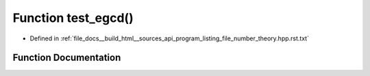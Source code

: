 .. _exhale_function_program__listing__file__number__theory_8hpp_8rst_8txt_1a1764567e56d415f536db0a4aa89e782f:

Function test_egcd()
====================

- Defined in :ref:`file_docs__build_html__sources_api_program_listing_file_number_theory.hpp.rst.txt`


Function Documentation
----------------------


.. doxygenfunction:: test_egcd()
